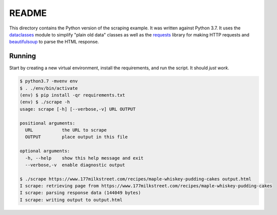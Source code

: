 README
======
This directory contains the Python version of the scraping example.  It was
written against Python 3.7.  It uses the `dataclasses`_ module to simplify
"plain old data" classes as well as the `requests`_ library for making HTTP
requests and `beautifulsoup`_ to parse the HTML response.

Running
-------
Start by creating a new virtual environment, install the requirements, and
run the script.  It should *just work*.

.. code-block:: bash

   $ python3.7 -mvenv env
   $ . ./env/bin/activate
   (env) $ pip install -qr requirements.txt
   (env) $ ./scrape -h
   usage: scrape [-h] [--verbose,-v] URL OUTPUT

   positional arguments:
     URL           the URL to scrape
     OUTPUT        place output in this file

   optional arguments:
     -h, --help    show this help message and exit
     --verbose,-v  enable diagnostic output

   $ ./scrape https://www.177milkstreet.com/recipes/maple-whiskey-pudding-cakes output.html
   I scrape: retrieving page from https://www.177milkstreet.com/recipes/maple-whiskey-pudding-cakes
   I scrape: parsing response data (144049 bytes)
   I scrape: writing output to output.html

.. _beautifulsoup: https://www.crummy.com/software/BeautifulSoup/bs4/doc/
.. _dataclasses: https://docs.python.org/3/library/dataclasses.html
.. _requests: https://requests.readthedocs.io/
